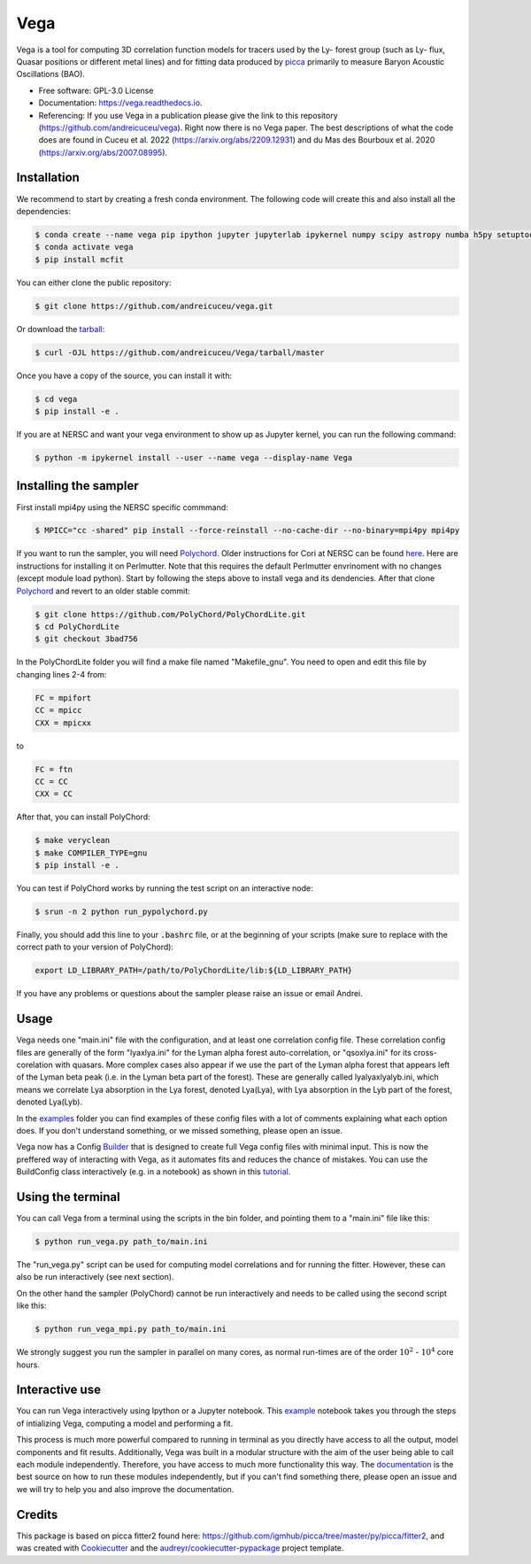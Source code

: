 ====
Vega
====

.. image:: https://github.com/andreicuceu/vega/actions/workflows/python_package.yml/badge.svg?branch=master
    :target: https://github.com/andreicuceu/vega/actions/workflows/python_package.yml

.. image:: https://readthedocs.org/projects/lyafit/badge/?version=latest
        :target: https://vega.readthedocs.io/en/latest/?badge=latest

.. image:: https://codecov.io/gh/andreicuceu/Vega/branch/master/graph/badge.svg
        :target: https://codecov.io/gh/andreicuceu/Vega


.. |alpha| image:: https://latex.codecogs.com/svg.image?{\color{Red}&space;\alpha}

Vega is a tool for computing 3D correlation function models for tracers used by the Ly-|alpha| forest group (such as Ly-|alpha| flux, Quasar positions or different metal lines) and for fitting data produced by `picca <https://github.com/igmhub/picca>`__ primarily to measure Baryon Acoustic Oscillations (BAO).

* Free software: GPL-3.0 License
* Documentation: https://vega.readthedocs.io.
* Referencing: If you use Vega in a publication please give the link to this repository (https://github.com/andreicuceu/vega). Right now there is no Vega paper. The best descriptions of what the code does are found in Cuceu et al. 2022 (https://arxiv.org/abs/2209.12931) and du Mas des Bourboux et al. 2020 (https://arxiv.org/abs/2007.08995).

Installation
------------

We recommend to start by creating a fresh conda environment. The following code will create this and also install all the dependencies:

.. code-block:: console

    $ conda create --name vega pip ipython jupyter jupyterlab ipykernel numpy scipy astropy numba h5py setuptools "iminuit>=2.0.0" cachetools matplotlib
    $ conda activate vega
    $ pip install mcfit

You can either clone the public repository:

.. code-block:: console

    $ git clone https://github.com/andreicuceu/vega.git

Or download the `tarball`_:

.. code-block:: console

    $ curl -OJL https://github.com/andreicuceu/Vega/tarball/master

Once you have a copy of the source, you can install it with:

.. code-block:: console

    $ cd vega
    $ pip install -e .

If you are at NERSC and want your vega environment to show up as Jupyter kernel, you can run the following command:

.. code-block:: console

    $ python -m ipykernel install --user --name vega --display-name Vega

Installing the sampler
----------------------

First install mpi4py using the NERSC specific commmand:

.. code-block:: console

    $ MPICC="cc -shared" pip install --force-reinstall --no-cache-dir --no-binary=mpi4py mpi4py

If you want to run the sampler, you will need `Polychord`_. Older instructions for Cori at NERSC can be found `here`_. Here are instructions for installing it on Perlmutter. Note that this requires the default Perlmutter envrinoment with no changes (except module load python). Start by following the steps above to install vega and its dendencies. After that clone `Polychord`_ and revert to an older stable commit:

.. code-block:: console

    $ git clone https://github.com/PolyChord/PolyChordLite.git
    $ cd PolyChordLite
    $ git checkout 3bad756
    
In the PolyChordLite folder you will find a make file named "Makefile_gnu". You need to open and edit this file by changing lines 2-4 from:

.. code-block:: make

    FC = mpifort
    CC = mpicc
    CXX = mpicxx
    
to

.. code-block:: make

    FC = ftn
    CC = CC
    CXX = CC
    
After that, you can install PolyChord:

.. code-block:: console

    $ make veryclean
    $ make COMPILER_TYPE=gnu
    $ pip install -e .

You can test if PolyChord works by running the test script on an interactive node:

.. code-block:: console

    $ srun -n 2 python run_pypolychord.py

Finally, you should add this line to your :code:`.bashrc` file, or at the beginning of your scripts (make sure to replace with the correct path to your version of PolyChord):

.. code-block:: console

    export LD_LIBRARY_PATH=/path/to/PolyChordLite/lib:${LD_LIBRARY_PATH}

If you have any problems or questions about the sampler please raise an issue or email Andrei.


.. _tarball: https://github.com/andreicuceu/Vega/tarball/master
.. _Polychord: https://github.com/PolyChord/PolyChordLite
.. _here: https://github.com/andreicuceu/fitter2_tutorial

Usage
-----

Vega needs one "main.ini" file with the configuration, and at least one correlation config file. These correlation config files are generally of the form "lyaxlya.ini" for the Lyman alpha forest auto-correlation, or "qsoxlya.ini" for its cross-corelation with quasars. More complex cases also appear if we use the part of the Lyman alpha forest that appears left of the Lyman beta peak (i.e. in the Lyman beta part of the forest). These are generally called lyalyaxlyalyb.ini, which means we correlate Lya absorption in the Lya forest, denoted Lya(Lya), with Lya absorption in the Lyb part of the forest, denoted Lya(Lyb).

In the `examples`_ folder you can find examples of these config files with a lot of comments explaining what each option does. If you don't understand something, or we missed something, please open an issue.

Vega now has a Config `Builder`_ that is designed to create full Vega config files with minimal input. This is now the preffered way of interacting with Vega, as it automates fits and reduces the chance of mistakes. You can use the BuildConfig class interactively (e.g. in a notebook) as shown in this `tutorial`_.

.. _documentation: https://vega.readthedocs.io/en/latest/?badge=latest
.. _examples: https://github.com/andreicuceu/Vega/tree/master/examples
.. _Builder: https://github.com/andreicuceu/vega/blob/master/vega/build_config.py
.. _tutorial: https://github.com/andreicuceu/vega/blob/master/examples/config_creation.ipynb

Using the terminal
------------------
You can call Vega from a terminal using the scripts in the bin folder, and pointing them to a "main.ini" file like this:

.. code-block:: console

    $ python run_vega.py path_to/main.ini

The "run_vega.py" script can be used for computing model correlations and for running the fitter. However, these can also be run interactively (see next section).

On the other hand the sampler (PolyChord) cannot be run interactively and needs to be called using the second script like this:

.. code-block:: console

    $ python run_vega_mpi.py path_to/main.ini

We strongly suggest you run the sampler in parallel on many cores, as normal run-times are of the order :math:`10^2` - :math:`10^4` core hours.

Interactive use
---------------

You can run Vega interactively using Ipython or a Jupyter notebook. This `example`_ notebook takes you through the steps of intializing Vega, computing a model and performing a fit.

This process is much more powerful compared to running in terminal as you directly have access to all the output, model components and fit results. Additionally, Vega was built in a modular structure with the aim of the user being able to call each module independently. Therefore, you have access to much more functionality this way. The `documentation`_ is the best source on how to run these modules independently, but if you can't find something there, please open an issue and we will try to help you and also improve the documentation.

.. _example: https://github.com/andreicuceu/Vega/blob/master/examples/Vega_tutorial.ipynb

Credits
-------

This package is based on picca fitter2 found here: https://github.com/igmhub/picca/tree/master/py/picca/fitter2, and was created with Cookiecutter_ and the `audreyr/cookiecutter-pypackage`_ project template.

.. _Cookiecutter: https://github.com/audreyr/cookiecutter
.. _`audreyr/cookiecutter-pypackage`: https://github.com/audreyr/cookiecutter-pypackage

